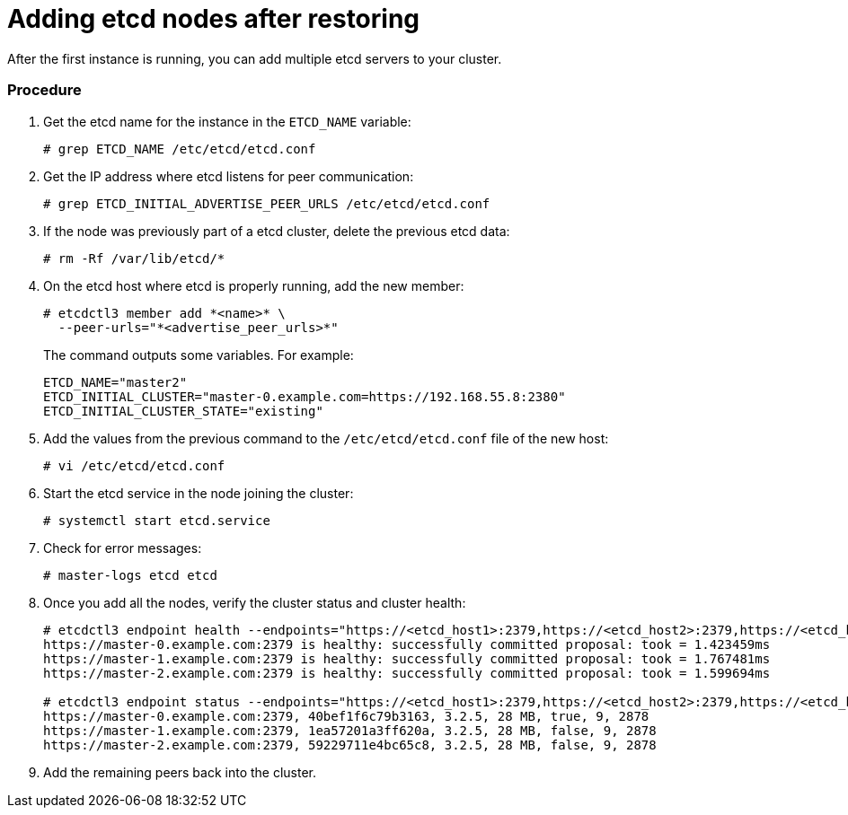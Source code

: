 ////
etcd add nodes after restoring

Module included in the following assemblies:

* day_two_guide/host_level_tasks.adoc
* admin_guide/assembly_restore-etcd-quorum.adoc
*
////

[id='adding-etcd-after-restoring_{context}']
= Adding etcd nodes after restoring

After the first instance is running, you can add multiple etcd servers to your cluster.

[discrete]
=== Procedure

. Get the etcd name for the instance in the `ETCD_NAME` variable:
+
----
# grep ETCD_NAME /etc/etcd/etcd.conf
----

. Get the IP address where etcd listens for peer communication:
+
----
# grep ETCD_INITIAL_ADVERTISE_PEER_URLS /etc/etcd/etcd.conf
----

. If the node was previously part of a etcd cluster, delete the previous etcd data:
+
----
# rm -Rf /var/lib/etcd/*
----

. On the etcd host where etcd is properly running, add the new member:
+
----
# etcdctl3 member add *<name>* \
  --peer-urls="*<advertise_peer_urls>*"
----
+
The command outputs some variables. For example:
+
----
ETCD_NAME="master2"
ETCD_INITIAL_CLUSTER="master-0.example.com=https://192.168.55.8:2380"
ETCD_INITIAL_CLUSTER_STATE="existing"
----

. Add the values from the previous command to the `/etc/etcd/etcd.conf` file of the new host:
+
----
# vi /etc/etcd/etcd.conf
----

. Start the etcd service in the node joining the cluster:
+
----
# systemctl start etcd.service
----

. Check for error messages:
+
----
ifeval::["{context}" != "downgrade"]
# master-logs etcd etcd
endif::[]
ifeval::["{context}" == "downgrade"]
# journalctl -fu etcd.service
endif::[]
----

. Once you add all the nodes, verify the cluster status and cluster health:
+
----
# etcdctl3 endpoint health --endpoints="https://<etcd_host1>:2379,https://<etcd_host2>:2379,https://<etcd_host3>:2379"
https://master-0.example.com:2379 is healthy: successfully committed proposal: took = 1.423459ms
https://master-1.example.com:2379 is healthy: successfully committed proposal: took = 1.767481ms
https://master-2.example.com:2379 is healthy: successfully committed proposal: took = 1.599694ms

# etcdctl3 endpoint status --endpoints="https://<etcd_host1>:2379,https://<etcd_host2>:2379,https://<etcd_host3>:2379"
https://master-0.example.com:2379, 40bef1f6c79b3163, 3.2.5, 28 MB, true, 9, 2878
https://master-1.example.com:2379, 1ea57201a3ff620a, 3.2.5, 28 MB, false, 9, 2878
https://master-2.example.com:2379, 59229711e4bc65c8, 3.2.5, 28 MB, false, 9, 2878
----

. Add the remaining peers back into the cluster.
